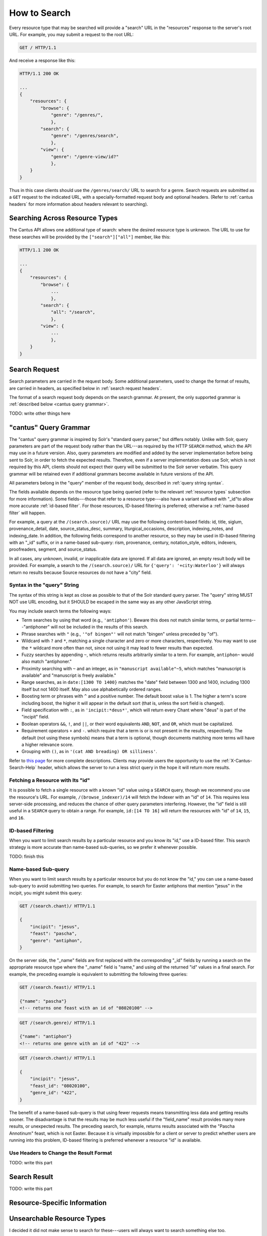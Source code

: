 .. _`searching`:

How to Search
=============

Every resource type that may be searched will provide a "search" URL in the "resources" response to
the server's root URL. For example, you may submit a request to the root URL:

.. sourcecode:: http

    GET / HTTP/1.1

And receive a response like this:

.. sourcecode:: http

    HTTP/1.1 200 OK

    ...
    {
        "resources": {
            "browse": {
                "genre": "/genres/",
                },
            "search": {
                "genre": "/genres/search",
                },
            "view": {
                "genre": "/genre-view/id?"
                },
        }
    }

Thus in this case clients should use the ``/genres/search/`` URL to search for a genre. Search
requests are submitted as a ``GET`` request to the indicated URL, with a specially-formatted request
body and optional headers. (Refer to :ref:`cantus headers` for more information about headers
relevant to searching).

Searching Across Resource Types
-------------------------------

The Cantus API allows one additional type of search: where the desired resource type is unknwon. The
URL to use for these searches will be provided by the ``["search"]["all"]`` member, like this:

.. sourcecode:: http

    HTTP/1.1 200 OK

    ...
    {
        "resources": {
            "browse": {
                ...
                },
            "search": {
                "all": "/search",
                },
            "view": {
                ...
                },
        }
    }

Search Request
--------------

Search parameters are carried in the request body. Some additional parameters, used to change the
format of results, are carried in headers, as specified below in :ref:`search request headers`.

The format of a search request body depends on the search grammar. At present, the only supported
grammar is :ref:`described below <cantus query grammar>`.

TODO: write other things here

.. _`cantus query grammar`:

"cantus" Query Grammar
----------------------

The "cantus" query grammar is inspired by Solr's "standard query parser," but differs notably.
Unlike with Solr, query parameters are part of the request body rather than the URL---as
required by the HTTP ``SEARCH`` method, which the API may use in a future version. Also, query
parameters are modified and added by the server implementation before being sent to Solr, in order
to fetch the expected results. Therefore, even if a server implementation does use Solr, which is
not required by this API, clients should not expect their query will be submitted to the Solr
server verbatim. This query grammar will be retained even if additional grammars become available
in future versions of the API.

All parameters belong in the "query" member of the request body, described in :ref:`query string syntax`.

The fields available depends on the resource type being queried (refer to the relevant
:ref:`resource types` subsection for more information). Some fields---those that refer to a resource
type---also have a variant suffixed with "_id"to allow more accurate :ref:`id-based filter`. For
those resources, ID-based filtering is preferred; otherwise a :ref:`name-based filter` will
happen.

For example, a query at the ``/(search.source)/`` URL may use the following content-based fields:
id, title, siglum, provenance_detail, date, source_status_desc, summary, liturgical_occasions,
description, indexing_notes, and indexing_date. In addition, the following fields correspond to
another resource, so they may be used in ID-based filtering with an "_id" suffix, or in a name-based
sub-query: rism, provenance, century, notation_style, editors, indexers, proofreaders, segment,
and source_status.

In all cases, any unknown, invalid, or inapplicable data are ignored. If all data are ignored, an
empty result body will be provided. For example, a search to the ``/(search.source)/`` URL for
``{'query': '+city:Waterloo'}`` will always return no results because Source resources do not have
a "city" field.

.. _`query string syntax`:

Syntax in the "query" String
^^^^^^^^^^^^^^^^^^^^^^^^^^^^

The syntax of this string is kept as close as possible to that of the Solr standard query parser.
The "query" string MUST NOT use URL encoding, but it SHOULD be escaped in the same way as any other
JavaScript string.

You may include search terms the following ways:

- Term searches by using that word (e.g., ``'antiphon'``). Beware this does not match similar terms,
  or partial terms---"antiphoner" will not be included in the results of this search.
- Phrase searches with ``"`` (e.g., ``'"of bingen"'`` will not match "bingen" unless preceded by "of").
- Wildcard with ``?`` and ``*``, matching a single character and zero or more characters,
  respectively. You may want to use the ``*`` wildcard more often than not, since not using it may
  lead to fewer results than expected.
- Fuzzy searches by appending ``~``, which returns results arbitrarily similar to a term. For
  example, ``antiphon~`` would also match "antiphoner."
- Proximity searching with ``~`` and an integer, as in ``"manuscript available"~5``, which matches
  "manuscript is available" and "manuscript is freely available."
- Range searches, as in ``date:[1300 TO 1400}`` matches the "date" field between 1300 and 1400,
  including 1300 itself but not 1400 itself. May also use alphabetically ordered ranges.
- Boosting term or phrases with ``^`` and a positive number. The default boost value is 1. The
  higher a term's score including boost, the higher it will appear in the default sort (that is,
  unless the sort field is changed).
- Field specification with ``:``, as in ``'incipit:*deus*'``, which will return every Chant where
  "deus" is part of the "incipit" field.
- Boolean operators ``&&``, ``!``, and ``||``, or their word equivalents ``AND``, ``NOT``, and
  ``OR``, which must be capitalized.
- Requirement operators ``+`` and ``-``. which require that a term is or is not present in the
  results, respectively. The default (not using these symbols) means that a term is optional, though
  documents matching more terms will have a higher relevance score.
- Grouping with ``()``, as in ``'(cat AND breading) OR silliness'``.

Refer to `this page <https://cwiki.apache.org/confluence/display/solr/The+Standard+Query+Parser>`_
for more complete descriptions. Clients may provide users the opportunity to use the
:ref:`X-Cantus-Search-Help` header, which allows the server to run a less strict query in
the hope it will return more results.

Fetching a Resource with Its "id"
^^^^^^^^^^^^^^^^^^^^^^^^^^^^^^^^^

It is possible to fetch a single resource with a known "id" value using a ``SEARCH`` query,
though we recommend you use the resource's URL. For example, ``/(browse_indexer)/14`` will fetch
the Indexer with an "id" of ``14``. This requires less server-side processing, and reduces the
chance of other query parameters interfering. However, the "id" field is still useful in a
``SEARCH`` query to obtain a range. For example, ``id:[14 TO 16]`` will return the resources
with "id" of ``14``, ``15``, and ``16``.

.. _`id-based filter`:

ID-based Filtering
^^^^^^^^^^^^^^^^^^

When you want to limit search results by a particular resource and you know its "id," use a ID-based
filter. This search strategy is more accurate than name-based sub-queries, so we prefer it whenever
possible.

TODO: finish this

.. _`name-based filter`:

Name-based Sub-query
^^^^^^^^^^^^^^^^^^^^

When you want to limit search results by a particular resource but you do not know the "id," you
can use a name-based sub-query to avoid submitting two queries. For example, to search for Easter
antiphons that mention "jesus" in the incipit, you might submit this query:

.. sourcecode:: http

    GET /(search.chant)/ HTTP/1.1

    {
        "incipit": "jesus",
        "feast": "pascha",
        "genre": "antiphon",
    }

On the server side, the "_name" fields are first replaced with the corresponding "_id" fields by
running a search on the appropriate resource type where the "_name" field is "name," and using *all*
the returned "id" values in a final search. For example, the preceding example is equivalent to
submitting the following three queries:

.. sourcecode:: http

    GET /(search.feast)/ HTTP/1.1

    {"name": "pascha"}
    <!-- returns one feast with an id of "08020100" -->

.. sourcecode:: http

    GET /(search.genre)/ HTTP/1.1

    {"name": "antiphon"}
    <!-- returns one genre with an id of "422" -->

.. sourcecode:: http

    GET /(search.chant)/ HTTP/1.1

    {
        "incipit": "jesus",
        "feast_id": "08020100",
        "genre_id": "422",
    }

The benefit of a name-based sub-query is that using fewer requests means transmitting less data
and getting results sooner. The disadvantage is that the results may be much less useful if the
"field_name" result provides many more results, or unexpected results. The preceding search, for
example, returns results associated with the "Pascha Annotinum" feast, which is not Easter. Because
it is virtually impossible for a client or server to predict whether users are running into this
problem, ID-based filtering is preferred whenever a resource "id" is available.

.. _`search request headers`:

Use Headers to Change the Result Format
^^^^^^^^^^^^^^^^^^^^^^^^^^^^^^^^^^^^^^^

TODO: write this part

Search Result
-------------

TODO: write this part

Resource-Specific Information
-----------------------------

.. http:get:: /(search.all)/
    :synopsis: Find resources of any type.

    Find resources of any type that match the given criteria.

.. http:get:: /(search.indexer)/
    :synopsis: Find Indexer resources.

    Find :ref:`indexer resource type` resources that match the given criteria.

.. http:get:: /(search.chant)/
    :synopsis: Find Chant resources.

    Find :ref:`chant resource type` resources that match the given criteria.

.. http:get:: /(search.source)/
    :synopsis: Find Source resources.

    Find :ref:`source resource type` resources that match the given criteria.

.. http:get:: /(search.century)/
    :synopsis: Find Century resources.

    Find Century resources that match the given criteria.

.. http:get:: /(search.feast)/
    :synopsis: Find Feast resources.

    Find :ref:`feast resource type` resources that match the given criteria.

.. http:get:: /(search.genre)/
    :synopsis: Find Genre resources.

    Find :ref:`genre resource type` resources that match the given criteria.

.. http:get:: /(search.notation)/
    :synopsis: Find Notation Style resources.

    Find Notation resources that match the given criteria.

.. http:get:: /(search.office)/
    :synopsis: Find Office resources.

    Find Office resources that match the given criteria.

.. http:get:: /(search.provenance)/
    :synopsis: Find Provenance resources.

    Find Provenance resources that match the given criteria.

.. http:get:: /(search.siglum)/
    :synopsis: Find RISM Siglum resources.

    Find Siglum resources that match the given criteria.

Unsearchable Resource Types
---------------------------

I decided it did not make sense to search for these---users will always want to search something
else too.

* Cantusid
* Portfolio
* Segment
* Source Status
